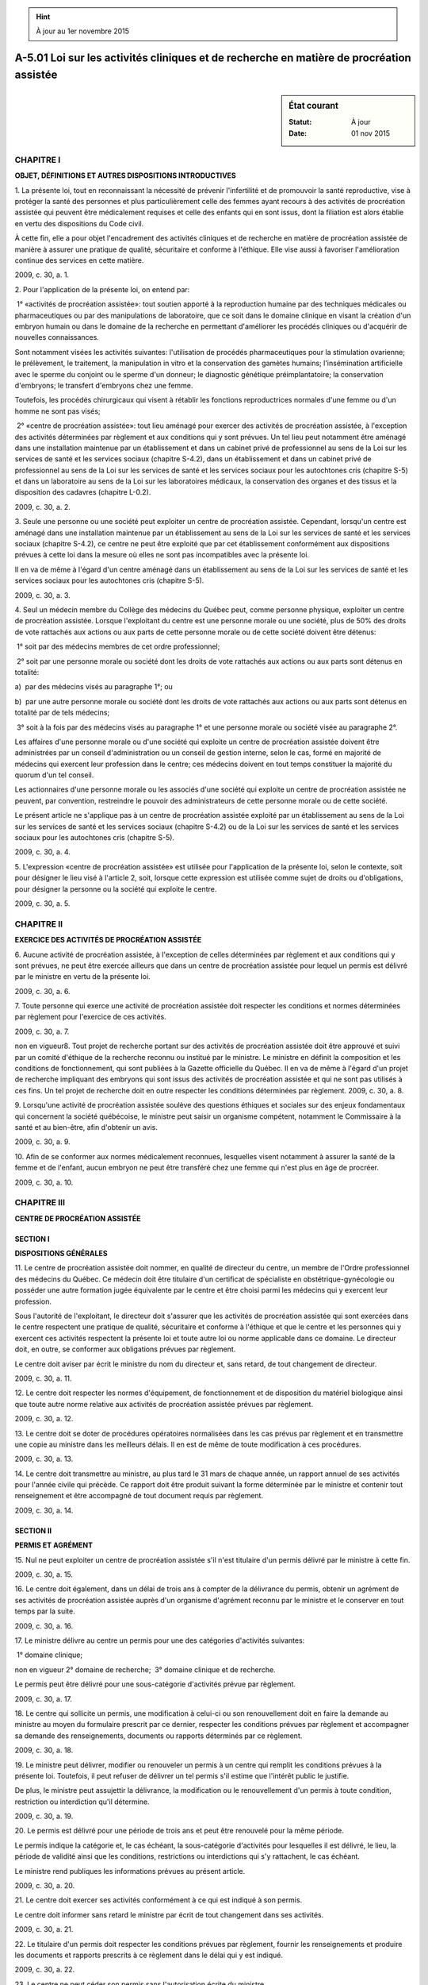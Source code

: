 .. hint:: À jour au 1er novembre 2015

.. _A-5.01:

=========================================================================================
A-5.01 Loi sur les activités cliniques et de recherche en matière de procréation assistée
=========================================================================================

.. sidebar:: État courant

    :Statut: À jour
    :Date: 01 nov 2015



CHAPITRE I
----------

**OBJET, DÉFINITIONS ET AUTRES DISPOSITIONS INTRODUCTIVES**

1. La présente loi, tout en reconnaissant la nécessité de prévenir l'infertilité et de promouvoir la santé reproductive, vise à protéger la santé des personnes et plus particulièrement celle des femmes ayant recours à des activités de procréation assistée qui peuvent être médicalement requises et celle des enfants qui en sont issus, dont la filiation est alors établie en vertu des dispositions du Code civil.

À cette fin, elle a pour objet l'encadrement des activités cliniques et de recherche en matière de procréation assistée de manière à assurer une pratique de qualité, sécuritaire et conforme à l'éthique. Elle vise aussi à favoriser l'amélioration continue des services en cette matière.

2009, c. 30, a. 1.

2. Pour l'application de la présente loi, on entend par:

 1° «activités de procréation assistée»: tout soutien apporté à la reproduction humaine par des techniques médicales ou pharmaceutiques ou par des manipulations de laboratoire, que ce soit dans le domaine clinique en visant la création d'un embryon humain ou dans le domaine de la recherche en permettant d'améliorer les procédés cliniques ou d'acquérir de nouvelles connaissances.

Sont notamment visées les activités suivantes: l'utilisation de procédés pharmaceutiques pour la stimulation ovarienne; le prélèvement, le traitement, la manipulation in vitro et la conservation des gamètes humains; l'insémination artificielle avec le sperme du conjoint ou le sperme d'un donneur; le diagnostic génétique préimplantatoire; la conservation d'embryons; le transfert d'embryons chez une femme.

Toutefois, les procédés chirurgicaux qui visent à rétablir les fonctions reproductrices normales d'une femme ou d'un homme ne sont pas visés;

 2° «centre de procréation assistée»: tout lieu aménagé pour exercer des activités de procréation assistée, à l'exception des activités déterminées par règlement et aux conditions qui y sont prévues. Un tel lieu peut notamment être aménagé dans une installation maintenue par un établissement et dans un cabinet privé de professionnel au sens de la Loi sur les services de santé et les services sociaux (chapitre S-4.2), dans un établissement et dans un cabinet privé de professionnel au sens de la Loi sur les services de santé et les services sociaux pour les autochtones cris (chapitre S-5) et dans un laboratoire au sens de la Loi sur les laboratoires médicaux, la conservation des organes et des tissus et la disposition des cadavres (chapitre L-0.2).

2009, c. 30, a. 2.

3. Seule une personne ou une société peut exploiter un centre de procréation assistée. Cependant, lorsqu'un centre est aménagé dans une installation maintenue par un établissement au sens de la Loi sur les services de santé et les services sociaux (chapitre S-4.2), ce centre ne peut être exploité que par cet établissement conformément aux dispositions prévues à cette loi dans la mesure où elles ne sont pas incompatibles avec la présente loi.

Il en va de même à l'égard d'un centre aménagé dans un établissement au sens de la Loi sur les services de santé et les services sociaux pour les autochtones cris (chapitre S-5).

2009, c. 30, a. 3.

4. Seul un médecin membre du Collège des médecins du Québec peut, comme personne physique, exploiter un centre de procréation assistée. Lorsque l'exploitant du centre est une personne morale ou une société, plus de 50% des droits de vote rattachés aux actions ou aux parts de cette personne morale ou de cette société doivent être détenus:

 1° soit par des médecins membres de cet ordre professionnel;

 2° soit par une personne morale ou société dont les droits de vote rattachés aux actions ou aux parts sont détenus en totalité:

a)  par des médecins visés au paragraphe 1°; ou

b)  par une autre personne morale ou société dont les droits de vote rattachés aux actions ou aux parts sont détenus en totalité par de tels médecins;

 3° soit à la fois par des médecins visés au paragraphe 1° et une personne morale ou société visée au paragraphe 2°.

Les affaires d'une personne morale ou d'une société qui exploite un centre de procréation assistée doivent être administrées par un conseil d'administration ou un conseil de gestion interne, selon le cas, formé en majorité de médecins qui exercent leur profession dans le centre; ces médecins doivent en tout temps constituer la majorité du quorum d'un tel conseil.

Les actionnaires d'une personne morale ou les associés d'une société qui exploite un centre de procréation assistée ne peuvent, par convention, restreindre le pouvoir des administrateurs de cette personne morale ou de cette société.

Le présent article ne s'applique pas à un centre de procréation assistée exploité par un établissement au sens de la Loi sur les services de santé et les services sociaux (chapitre S-4.2) ou de la Loi sur les services de santé et les services sociaux pour les autochtones cris (chapitre S-5).

2009, c. 30, a. 4.

5. L'expression «centre de procréation assistée» est utilisée pour l'application de la présente loi, selon le contexte, soit pour désigner le lieu visé à l'article 2, soit, lorsque cette expression est utilisée comme sujet de droits ou d'obligations, pour désigner la personne ou la société qui exploite le centre.

2009, c. 30, a. 5.

CHAPITRE II
-----------

**EXERCICE DES ACTIVITÉS DE PROCRÉATION ASSISTÉE**

6. Aucune activité de procréation assistée, à l'exception de celles déterminées par règlement et aux conditions qui y sont prévues, ne peut être exercée ailleurs que dans un centre de procréation assistée pour lequel un permis est délivré par le ministre en vertu de la présente loi.

2009, c. 30, a. 6.

7. Toute personne qui exerce une activité de procréation assistée doit respecter les conditions et normes déterminées par règlement pour l'exercice de ces activités.

2009, c. 30, a. 7.

non en vigueur8. Tout projet de recherche portant sur des activités de procréation assistée doit être approuvé et suivi par un comité d'éthique de la recherche reconnu ou institué par le ministre. Le ministre en définit la composition et les conditions de fonctionnement, qui sont publiées à la Gazette officielle du Québec.
Il en va de même à l'égard d'un projet de recherche impliquant des embryons qui sont issus des activités de procréation assistée et qui ne sont pas utilisés à ces fins. Un tel projet de recherche doit en outre respecter les conditions déterminées par règlement.
2009, c. 30, a. 8.


9. Lorsqu'une activité de procréation assistée soulève des questions éthiques et sociales sur des enjeux fondamentaux qui concernent la société québécoise, le ministre peut saisir un organisme compétent, notamment le Commissaire à la santé et au bien-être, afin d'obtenir un avis.

2009, c. 30, a. 9.

10. Afin de se conformer aux normes médicalement reconnues, lesquelles visent notamment à assurer la santé de la femme et de l'enfant, aucun embryon ne peut être transféré chez une femme qui n'est plus en âge de procréer.

2009, c. 30, a. 10.

CHAPITRE III
------------

**CENTRE DE PROCRÉATION ASSISTÉE**

SECTION I
~~~~~~~~~

**DISPOSITIONS GÉNÉRALES**

11. Le centre de procréation assistée doit nommer, en qualité de directeur du centre, un membre de l'Ordre professionnel des médecins du Québec. Ce médecin doit être titulaire d'un certificat de spécialiste en obstétrique-gynécologie ou posséder une autre formation jugée équivalente par le centre et être choisi parmi les médecins qui y exercent leur profession.

Sous l'autorité de l'exploitant, le directeur doit s'assurer que les activités de procréation assistée qui sont exercées dans le centre respectent une pratique de qualité, sécuritaire et conforme à l'éthique et que le centre et les personnes qui y exercent ces activités respectent la présente loi et toute autre loi ou norme applicable dans ce domaine. Le directeur doit, en outre, se conformer aux obligations prévues par règlement.

Le centre doit aviser par écrit le ministre du nom du directeur et, sans retard, de tout changement de directeur.

2009, c. 30, a. 11.

12. Le centre doit respecter les normes d'équipement, de fonctionnement et de disposition du matériel biologique ainsi que toute autre norme relative aux activités de procréation assistée prévues par règlement.

2009, c. 30, a. 12.

13. Le centre doit se doter de procédures opératoires normalisées dans les cas prévus par règlement et en transmettre une copie au ministre dans les meilleurs délais. Il en est de même de toute modification à ces procédures.

2009, c. 30, a. 13.

14. Le centre doit transmettre au ministre, au plus tard le 31 mars de chaque année, un rapport annuel de ses activités pour l'année civile qui précède. Ce rapport doit être produit suivant la forme déterminée par le ministre et contenir tout renseignement et être accompagné de tout document requis par règlement.

2009, c. 30, a. 14.

SECTION II
~~~~~~~~~~

**PERMIS ET AGRÉMENT**

15. Nul ne peut exploiter un centre de procréation assistée s'il n'est titulaire d'un permis délivré par le ministre à cette fin.

2009, c. 30, a. 15.

16. Le centre doit également, dans un délai de trois ans à compter de la délivrance du permis, obtenir un agrément de ses activités de procréation assistée auprès d'un organisme d'agrément reconnu par le ministre et le conserver en tout temps par la suite.

2009, c. 30, a. 16.

17. Le ministre délivre au centre un permis pour une des catégories d'activités suivantes:

 1° domaine clinique;

non en vigueur 2° domaine de recherche;
 3° domaine clinique et de recherche.


Le permis peut être délivré pour une sous-catégorie d'activités prévue par règlement.

2009, c. 30, a. 17.

18. Le centre qui sollicite un permis, une modification à celui-ci ou son renouvellement doit en faire la demande au ministre au moyen du formulaire prescrit par ce dernier, respecter les conditions prévues par règlement et accompagner sa demande des renseignements, documents ou rapports déterminés par ce règlement.

2009, c. 30, a. 18.

19. Le ministre peut délivrer, modifier ou renouveler un permis à un centre qui remplit les conditions prévues à la présente loi. Toutefois, il peut refuser de délivrer un tel permis s'il estime que l'intérêt public le justifie.

De plus, le ministre peut assujettir la délivrance, la modification ou le renouvellement d'un permis à toute condition, restriction ou interdiction qu'il détermine.

2009, c. 30, a. 19.

20. Le permis est délivré pour une période de trois ans et peut être renouvelé pour la même période.

Le permis indique la catégorie et, le cas échéant, la sous-catégorie d'activités pour lesquelles il est délivré, le lieu, la période de validité ainsi que les conditions, restrictions ou interdictions qui s'y rattachent, le cas échéant.

Le ministre rend publiques les informations prévues au présent article.

2009, c. 30, a. 20.

21. Le centre doit exercer ses activités conformément à ce qui est indiqué à son permis.

Le centre doit informer sans retard le ministre par écrit de tout changement dans ses activités.

2009, c. 30, a. 21.

22. Le titulaire d'un permis doit respecter les conditions prévues par règlement, fournir les renseignements et produire les documents et rapports prescrits à ce règlement dans le délai qui y est indiqué.

2009, c. 30, a. 22.

23. Le centre ne peut céder son permis sans l'autorisation écrite du ministre.

2009, c. 30, a. 23.

24. Le centre qui désire cesser ses activités doit, au préalable, en aviser le ministre par écrit et se conformer aux conditions qu'il détermine, le cas échéant.

2009, c. 30, a. 24.

CHAPITRE IV
-----------

**INSPECTION ET SURVEILLANCE**

25. Une personne autorisée par écrit par le ministre à faire une inspection peut, à tout moment raisonnable, pénétrer dans tout centre de procréation assistée de même que dans tout lieu où elle a des raisons de croire que des activités de procréation assistée sont exercées, afin de constater si la présente loi et les règlements sont respectés.

Cette personne peut, lors d'une inspection:

 1° examiner et tirer copie de tout document relatif aux activités de procréation assistée exercées dans ce lieu;

 2° exiger tout renseignement relatif à l'application de la présente loi ainsi que la production de tout document s'y rapportant.

Toute personne qui a la garde, la possession ou le contrôle de tels documents doit, sur demande, en donner communication à la personne qui procède à l'inspection.

La personne qui procède à l'inspection doit, sur demande, présenter un certificat signé par le ministre attestant sa qualité.

2009, c. 30, a. 25.

26. Il est interdit d'entraver de quelque façon que ce soit l'exercice des fonctions d'un inspecteur, de le tromper par des réticences ou de fausses déclarations ou de refuser de lui fournir un document ou un renseignement qu'il peut exiger en vertu de la présente loi ou d'un règlement pris pour son application.

2009, c. 30, a. 26.

27. Un inspecteur ne peut être poursuivi en justice en raison d'actes accomplis de bonne foi dans l'exercice de ses fonctions.

2009, c. 30, a. 27.

28. Lorsque, à la suite d'une inspection, le ministre est informé qu'un centre est exploité sans permis, il doit, aux fins de l'application de l'interdiction de rémunération prévue au deuxième alinéa de l'article 22.0.0.0.1 de la Loi sur l'assurance maladie (chapitre A-29), en aviser aussitôt par écrit la Régie de l'assurance maladie du Québec. Sur réception de l'avis, celle-ci informe les médecins qui exercent leur profession dans le centre concerné de l'application de cette interdiction de rémunération.

2009, c. 30, a. 28.

29. Le ministre peut demander au Conseil d'administration de l'Ordre professionnel des médecins du Québec un avis sur la qualité, la sécurité et l'éthique des activités de procréation assistée exercées dans un centre et sur la compétence professionnelle des médecins qui y exercent ces activités.

Le ministre peut également requérir un avis sur les normes à suivre pour relever le niveau de la qualité, de la sécurité et de l'éthique des activités de procréation assistée.

2009, c. 30, a. 29.

CHAPITRE V
----------

**RÉGLEMENTATION**

30. Le gouvernement peut, par règlement:

 1° déterminer les activités de procréation assistée qui peuvent être exercées ailleurs que dans un centre de procréation assistée et à quelles conditions;

 2° déterminer les conditions que doit respecter une personne qui exerce des activités de procréation assistée, ainsi que les normes relatives à ces activités, lesquelles peuvent varier notamment en fonction de l'âge de la personne qui recourt à ces activités;

non en vigueur 3° déterminer les conditions qu'un projet de recherche visé au deuxième alinéa de l'article 8 doit respecter;


 4° déterminer les obligations auxquelles le directeur d'un centre doit se conformer;

 5° prévoir les normes d'équipement, de fonctionnement et de disposition du matériel biologique ainsi que toute autre norme relative aux activités de procréation assistée qu'un centre doit respecter;

 6° prévoir les renseignements que doit contenir le rapport annuel d'un centre et les documents qui doivent l'accompagner;

 7° prévoir les sous-catégories de permis et, relativement à chacune des catégories ou sous-catégories de permis, les conditions de délivrance, de maintien ou de renouvellement ainsi que les renseignements qui doivent être fournis et les documents et rapports qui doivent être produits dans le délai qui y est indiqué;

 8° déterminer les activités de procréation assistée pour lesquelles les renseignements ne sont pas tenus d'être conservés en permanence;

 9° déterminer, parmi les dispositions d'un règlement qu'il prend en application de la présente loi, celles dont la violation constitue une infraction;

 10° prescrire toute mesure utile à la mise en application de la présente loi.

2009, c. 30, a. 30.

31. Le ministre peut, par règlement:

 1° prévoir les cas dans lesquels un centre doit se doter de procédures opératoires normalisées;

 2° déterminer, parmi les dispositions d'un règlement qu'il prend en application de la présente loi, celles dont la violation constitue une infraction.

2009, c. 30, a. 31.

CHAPITRE VI
-----------

**SANCTIONS ADMINISTRATIVES**

32. Le ministre peut suspendre, révoquer ou refuser de modifier ou de renouveler le permis d'un centre de procréation assistée:

 1° si le centre ne remplit plus les conditions requises pour sa délivrance ou ne se conforme pas à une condition, restriction ou interdiction qui y est mentionnée;

 2° si le centre n'obtient pas l'agrément de ses activités dans un délai de trois ans à compter de la délivrance du permis ou s'il ne le maintient pas par la suite;

 3° si le centre a fait une fausse déclaration ou a dénaturé un fait important lors de la demande de délivrance, de modification ou de renouvellement d'un permis ou dans un rapport, un document ou un renseignement que le ministre requiert en vertu de la présente loi ou d'un règlement pris pour son application;

 4° si le centre ne se conforme pas à toute autre disposition de la présente loi ou à un règlement pris pour son application;

 5° si le directeur ne respecte pas les obligations qui lui sont imposées par la présente loi ou par un règlement pris pour son application;

 6° si l'intérêt public le justifie;

 7° si les activités de procréation assistée qui sont exercées dans le centre ne respectent pas une pratique de qualité, sécuritaire et conforme à l'éthique, selon un avis du Conseil d'administration de l'Ordre professionnel des médecins du Québec;

 8° si l'exploitant ne maintient pas son contrôle sur l'exploitation du centre de procréation assistée notamment lorsque le ministre constate qu'il n'est pas le propriétaire ou le locataire des installations du centre, n'est pas l'employeur du personnel requis pour son exploitation ou ne dispose pas de l'autorité nécessaire pour permettre aux médecins qui en font la demande d'y exercer leur profession;

 9° si le centre ou l'un des médecins qui exerce sa profession dans le centre a été déclaré coupable d'une infraction au quatrième ou au neuvième alinéa de l'article 22 ou à l'article 22.0.0.1 de la Loi sur l'assurance maladie (chapitre A-29), selon le cas, pour un acte ou une omission qui concerne ce centre.

2009, c. 30, a. 32.

33. Le ministre peut, avant de suspendre, révoquer ou refuser de modifier ou de renouveler le permis d'un centre, lui ordonner d'apporter les correctifs nécessaires dans le délai qu'il fixe.

Si le centre ne respecte pas, dans le délai fixé, l'ordre du ministre, celui-ci peut alors suspendre, révoquer ou refuser de modifier ou de renouveler le permis.

Le ministre rend publique sa décision de suspendre, de révoquer ou de refuser de renouveler le permis d'un centre.

2009, c. 30, a. 33.

34. Sauf en cas d'urgence, le ministre doit, avant de refuser de délivrer, de modifier ou de renouveler un permis ou de le suspendre ou le révoquer, notifier par écrit au centre le préavis prescrit par l'article 5 de la Loi sur la justice administrative (chapitre J-3) et lui accorder un délai d'au moins 10 jours pour présenter ses observations.

Le ministre doit notifier par écrit sa décision, en la motivant, au centre dont il suspend, révoque ou refuse de renouveler le permis.

Le préavis du ministre doit en outre faire mention de l'application de l'interdiction de rémunération prévue au deuxième alinéa de l'article 22.0.0.0.1 de la Loi sur l'assurance maladie (chapitre A-29) en cas de suspension, de révocation ou de non-renouvellement du permis. Ce préavis peut être transmis aux médecins qui exercent leur profession dans le centre concerné. De même, la décision du ministre de suspendre, de révoquer ou de refuser de renouveler le permis doit faire mention de l'application de cette interdiction de rémunération. Le ministre transmet sans délai une copie de cette décision à la Régie de l'assurance maladie du Québec qui, sur réception, informe les médecins qui exercent leur profession dans le centre concerné de l'application de cette interdiction de rémunération.

L'exploitant dont le permis est suspendu, révoqué ou non renouvelé doit en informer aussitôt la clientèle du centre concerné.

2009, c. 30, a. 34.

35. Le centre dont la demande de permis, de modification ou de renouvellement de permis est refusée ou dont le permis est suspendu ou révoqué peut contester la décision du ministre devant le Tribunal administratif du Québec, dans les 60 jours qui suivent la date à laquelle elle lui a été notifiée.

Le tribunal ne peut, lorsqu'il apprécie les faits ou le droit, substituer son appréciation de l'intérêt public à celle que le ministre en a faite pour prendre sa décision.

2009, c. 30, a. 35.

CHAPITRE VII
------------

**DISPOSITIONS PÉNALES**

36. Quiconque contrevient aux articles 6 ou 15 commet une infraction et est passible d'une amende de 2 000 $ à 30 000 $ s'il s'agit d'une personne physique ou d'une amende de 6 000 $ à 90 000 $ s'il s'agit d'une personne morale.

2009, c. 30, a. 36.

37. Quiconque contrevient à une disposition d'un règlement dont la violation constitue une infraction en vertu du paragraphe 9° de l'article 30 ou du paragraphe 2° de l'article 31 est passible d'une amende de 1 000 $ à 10 000 $.

2009, c. 30, a. 37.

38. Quiconque omet ou refuse de fournir les renseignements, rapports ou autres documents dont la communication est exigée en application de la présente loi commet une infraction et est passible d'une amende de 1 000 $ à 10 000 $.

2009, c. 30, a. 38.

39. Quiconque contrevient à l'article 26 commet une infraction et est passible d'une amende de 1 000 $ à 10 000 $.

2009, c. 30, a. 39.

40. Commet une infraction quiconque aide ou, par un encouragement, un conseil, un consentement, une autorisation ou un ordre, amène une autre personne à commettre une infraction visée à la présente loi ou à un de ses règlements.

Une personne déclarée coupable en vertu du présent article est passible de la même peine que celle prévue pour l'infraction qu'elle a aidé ou amené à commettre.

2009, c. 30, a. 40.

41. En cas de récidive, les minima et maxima des amendes prévues par la présente loi sont portés au double.

2009, c. 30, a. 41.

CHAPITRE VIII
-------------

**RENSEIGNEMENTS RELATIFS AUX ACTIVITÉS DE PROCRÉATION ASSISTÉE**

42. Sous réserve du chapitre IV, les renseignements contenus dans les formulaires, documents, rapports ou avis fournis au ministre en vertu de la présente loi ne doivent pas permettre d'identifier une personne ayant eu recours à des activités de procréation assistée ou un enfant qui en est issu.

Le ministre peut transmettre ces renseignements à toute personne ou à tout organisme à des fins d'étude, de recherche ou de statistiques dans la mesure où ces renseignements ne permettent pas d'identifier un centre de procréation assistée.

2009, c. 30, a. 42.

43. Tous les renseignements relatifs aux activités de procréation assistée, à l'exception de celles prévues par règlement, concernant une personne qui a eu recours à de telles activités ou un enfant qui en est issu doivent être conservés en permanence par la personne qui a exercé ces activités.

2009, c. 30, a. 43.

44. À des fins de surveillance continue de l'état de santé des personnes ayant eu recours à des activités de procréation assistée ainsi que des enfants qui en sont issus, le ministre recueille des renseignements, personnels ou non, conformément à la Loi sur la santé publique (chapitre S-2.2).

Parmi les renseignements recueillis, ceux qui permettent d'identifier une personne ayant eu recours à des activités de procréation assistée ou un enfant qui en est issu sont confidentiels et ne peuvent être communiqués, même avec le consentement de la personne concernée, qu'aux fins de la Loi sur la santé publique.

2009, c. 30, a. 44.

45. Les données statistiques sur les activités de procréation assistée compilées à partir des rapports annuels d'activités des centres de procréation assistée doivent apparaître dans un chapitre particulier du rapport annuel du ministère.

2009, c. 30, a. 45.

CHAPITRE IX
-----------

**DISPOSITIONS MODIFICATIVES, TRANSITOIRES ET FINALES**

46. (Modification intégrée au c. A-29, a. 3).

2009, c. 30, a. 46.

47. (Modification intégrée au c. A-29, a. 22.0.0.0.1).

2009, c. 30, a. 47.

48. (Modification intégrée au c. A-29, a. 69).

2009, c. 30, a. 48.

49. (Modification intégrée au c. J-3, a. 25).

2009, c. 30, a. 49.

50. (Modification intégrée au c. J-3, annexe I).

2009, c. 30, a. 50.

51. (Modification intégrée au c. L-0.2, titre de la loi).

2009, c. 30, a. 51.

52. (Modification intégrée au c. L-0.2, a. 1).

2009, c. 30, a. 52.

53. (Modification intégrée au c. M-9, a. 1).

2009, c. 30, a. 53.

54. (Modification intégrée au c. M-9, a. 15).

2009, c. 30, a. 54.

55. (Modification intégrée au c. M-9, a. 16).

2009, c. 30, a. 55.

56. (Omis).

2009, c. 30, a. 56.

57. Toute personne ou société qui exploite un centre de procréation assistée le 5 août 2010 peut continuer cette exploitation pourvu qu'elle obtienne, conformément à la présente loi, un permis de centre de procréation assistée dans un délai de six mois de cette date.

Toute personne qui exerce des activités de procréation assistée dans un tel centre peut continuer de les exercer jusqu'à ce que le centre ait obtenu son permis conformément au premier alinéa.

2009, c. 30, a. 57.

58. Dans les lois ainsi que dans leur texte d'application, le titre de la Loi sur les laboratoires médicaux, la conservation des organes, des tissus, des gamètes et des embryons et la disposition des cadavres doit se lire: «Loi sur les laboratoires médicaux, la conservation des organes et des tissus et la disposition des cadavres».

2009, c. 30, a. 58.

59. Le ministre de la Santé et des Services sociaux est chargé de l'application de la présente loi.

2009, c. 30, a. 59.

60. Le ministre doit, au plus tard le 5 août 2013, faire au gouvernement un rapport sur la mise en oeuvre de la présente loi et sur l'opportunité de la maintenir en vigueur ou de la modifier.

Ce rapport est déposé par le ministre dans les 30 jours suivants à l'Assemblée nationale ou, si elle ne siège pas, dans les 30 jours de la reprise de ses travaux.

Ce rapport est transmis, pour étude, à la commission parlementaire compétente dans les 15 jours suivant son dépôt à l'Assemblée nationale.

2009, c. 30, a. 60.

61. (Omis).

2009, c. 30, a. 61.
